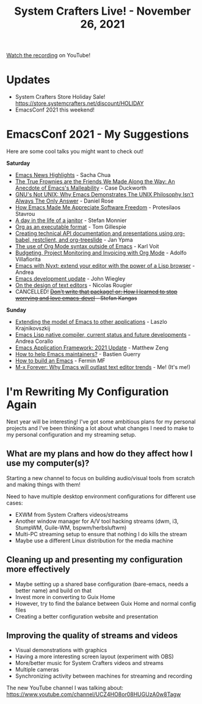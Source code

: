 #+title: System Crafters Live! - November 26, 2021

[[https://www.youtube.com/watch?v=2VpHr6sfLy0][Watch the recording]] on YouTube!

* Updates

- System Crafters Store Holiday Sale! https://store.systemcrafters.net/discount/HOLIDAY
- EmacsConf 2021 this weekend!

* EmacsConf 2021 - My Suggestions

Here are some cool talks you might want to check out!

*Saturday*

- [[https://emacsconf.org/2021/talks/news][Emacs News Highlights]] - Sacha Chua
- [[https://emacsconf.org/2021/talks/frownies][The True Frownies are the Friends We Made Along the Way: An Anecdote of Emacs's Malleability]] - Case Duckworth
- [[https://emacsconf.org/2021/talks/unix][GNU's Not UNIX: Why Emacs Demonstrates The UNIX Philosophy Isn't Always The Only Answer]] - Daniel Rose
- [[https://emacsconf.org/2021/talks/freedom][How Emacs Made Me Appreciate Software Freedom]] - Protesilaos Stavrou
- [[https://emacsconf.org/2021/talks/janitor/][A day in the life of a janitor]] - Stefan Monnier
- [[https://emacsconf.org/2021/talks/exec/][Org as an executable format]] - Tom Gillespie
- [[https://emacsconf.org/2021/talks/tech/][Creating technical API documentation and presentations using org-babel, restclient, and org-treeslide]] - Jan Ypma
- [[https://emacsconf.org/2021/talks/org-outside/][The use of Org Mode syntax outside of Emacs]] - Karl Voit
- [[https://emacsconf.org/2021/talks/project/][Budgeting, Project Monitoring and Invoicing with Org Mode]] - Adolfo Villafiorita
- [[https://emacsconf.org/2021/talks/nyxt/][Emacs with Nyxt: extend your editor with the power of a Lisp browser]] - Andrea
- [[https://emacsconf.org/2021/talks/dev-update/][Emacs development update]] - John Wiegley
- [[https://emacsconf.org/2021/talks/design/][On the design of text editors]] - Nicolas Rougier
- CANCELLED! +[[https://emacsconf.org/2021/talks/devel/][Don't write that package! or: How I learned to stop worrying and love emacs-devel]] - Stefan Kangas+

*Sunday*

- [[https://emacsconf.org/2021/talks/model/][Extending the model of Emacs to other applications]] - Laszlo Krajnikovszkij
- [[https://emacsconf.org/2021/talks/native/][Emacs Lisp native compiler, current status and future developments]] - Andrea Corallo
- [[https://emacsconf.org/2021/talks/eaf/][Emacs Application Framework: 2021 Update]] - Matthew Zeng
- [[https://emacsconf.org/2021/talks/maintainers/][How to help Emacs maintainers?]] - Bastien Guerry
- [[https://emacsconf.org/2021/talks/build/][How to build an Emacs]] - Fermin MF
- [[https://emacsconf.org/2021/talks/forever/][M-x Forever: Why Emacs will outlast text editor trends]] - Me! (It's me!)

* I'm Rewriting My Configuration Again

Next year will be interesting!  I've got some ambitious plans for my personal projects and I've been thinking a lot about what changes I need to make to my personal configuration and my streaming setup.

** What are my plans and how do they affect how I use my computer(s)?

Starting a new channel to focus on building audio/visual tools from scratch and making things with them!

Need to have multiple desktop environment configurations for different use cases:

- EXWM from System Crafters videos/streams
- Another window manager for A/V tool hacking streams (dwm, i3, StumpWM, Guile-WM, bspwm/herbsluftwm)
- Multi-PC streaming setup to ensure that nothing I do kills the stream
- Maybe use a different Linux distribution for the media machine

** Cleaning up and presenting my configuration more effectively

- Maybe setting up a shared base configuration (bare-emacs, needs a better name) and build on that
- Invest more in converting to Guix Home
- However, try to find the balance between Guix Home and normal config files
- Creating a better configuration website and presentation

** Improving the quality of streams and videos

- Visual demonstrations with graphics
- Having a more interesting screen layout (experiment with OBS)
- More/better music for System Crafters videos and streams
- Multiple cameras
- Synchronizing activity between machines for streaming and recording

The new YouTube channel I was talking about: https://www.youtube.com/channel/UCZ4HO8or08HUGUzA0w8Tagw
